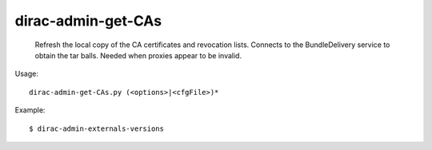 ==========================
dirac-admin-get-CAs
==========================

  Refresh the local copy of the CA certificates and
  revocation lists. Connects to the BundleDelivery service
  to obtain the tar balls. Needed when proxies 
  appear to be invalid.


Usage::

  dirac-admin-get-CAs.py (<options>|<cfgFile>)* 

Example::

  $ dirac-admin-externals-versions


